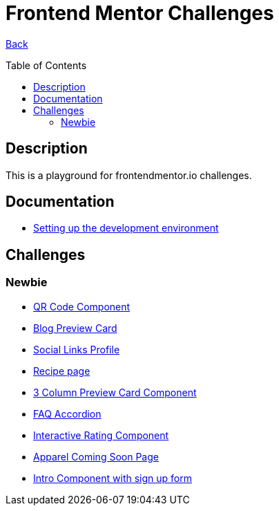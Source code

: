 [[top]]
= Frontend Mentor Challenges
:toc: preamble

link:../README.adoc[Back]

== Description
This is a playground for frontendmentor.io challenges.

== Documentation
* link:./docs/devcontainer.adoc[Setting up the development environment]

== Challenges

=== Newbie
* link:./challenges/newbie/qr-code-component[QR Code Component]
* link:./challenges/newbie/blog-preview-card[Blog Preview Card]
* link:./challenges/newbie/social-links-profile[Social Links Profile]
* link:/challenges/newbie/recipe-page[Recipe page]
* link:./challenges/newbie/3-column-preview-card-component[3 Column Preview Card Component]
* link:./challenges/newbie/faq-accordion[FAQ Accordion]
* link:./challenges/newbie/interactive-rating-component[Interactive Rating Component]
* link:./challenges/newbie/apparel-coming-soon[Apparel Coming Soon Page] 
* link:./challenges/newbie/sign-up-form-component[Intro Component with sign up form] 
